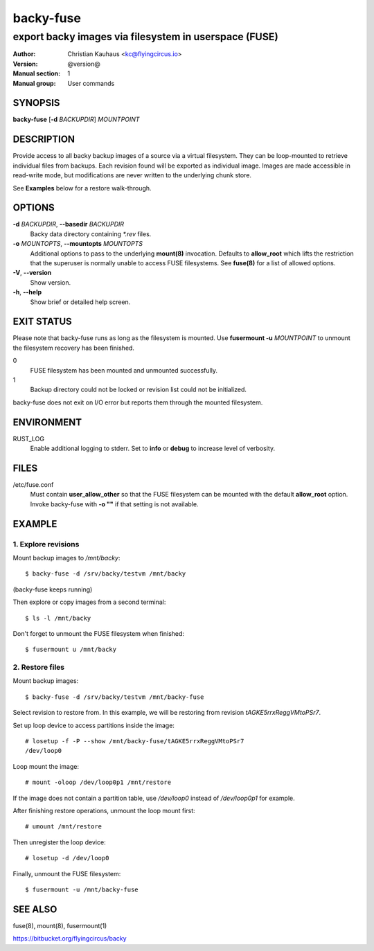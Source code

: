 ==========
backy-fuse
==========

------------------------------------------------------
export backy images via filesystem in userspace (FUSE)
------------------------------------------------------

:Author: Christian Kauhaus <kc@flyingcircus.io>
:Version: @version@
:Manual section: 1
:Manual group: User commands


SYNOPSIS
========

**backy-fuse** [**-d** *BACKUPDIR*] *MOUNTPOINT*


DESCRIPTION
===========

Provide access to all backy backup images of a source via a virtual filesystem.
They can be loop-mounted to retrieve individual files from backups. Each revision found will be
exported as individual image. Images are made accessible in read-write mode, but modifications
are never written to the underlying chunk store.

See **Examples** below for a restore walk-through.


OPTIONS
=======

**-d** *BACKUPDIR*, **--basedir** *BACKUPDIR*
    Backy data directory containing `*.rev` files.

**-o** *MOUNTOPTS*, **--mountopts** *MOUNTOPTS*
    Additional options to pass to the underlying **mount(8)** invocation. Defaults to
    **allow_root** which lifts the restriction that the superuser is normally unable to access
    FUSE filesystems. See **fuse(8)** for a list of allowed options.

**-V**, **--version**
    Show version.

**-h**, **--help**
    Show brief or detailed help screen.


EXIT STATUS
===========

Please note that backy-fuse runs as long as the filesystem is mounted. Use **fusermount -u**
*MOUNTPOINT* to unmount the filesystem recovery has been finished.

0
    FUSE filesystem has been mounted and unmounted successfully.
1
    Backup directory could not be locked or revision list could not be initialized.

backy-fuse does not exit on I/O error but reports them through the mounted filesystem.


ENVIRONMENT
===========

RUST_LOG
    Enable additional logging to stderr. Set to **info** or **debug** to increase level of
    verbosity.


FILES
=====

/etc/fuse.conf
    Must contain **user_allow_other** so that the FUSE filesystem can be mounted with the
    default **allow_root** option. Invoke backy-fuse with **-o ""** if that setting is not
    available.


EXAMPLE
=======

1. Explore revisions
--------------------

Mount backup images to `/mnt/backy`::

    $ backy-fuse -d /srv/backy/testvm /mnt/backy

(backy-fuse keeps running)

Then explore or copy images from a second terminal::

    $ ls -l /mnt/backy

Don't forget to unmount the FUSE filesystem when finished::

    $ fusermount u /mnt/backy


2. Restore files
----------------

Mount backup images::

    $ backy-fuse -d /srv/backy/testvm /mnt/backy-fuse

Select revision to restore from. In this example, we will be restoring from revision
`tAGKE5rrxReggVMtoPSr7`.

Set up loop device to access partitions inside the image::

    # losetup -f -P --show /mnt/backy-fuse/tAGKE5rrxReggVMtoPSr7
    /dev/loop0

Loop mount the image::

    # mount -oloop /dev/loop0p1 /mnt/restore

If the image does not contain a partition table, use `/dev/loop0` instead of
`/dev/loop0p1` for example.

After finishing restore operations, unmount the loop mount first::

    # umount /mnt/restore

Then unregister the loop device::

    # losetup -d /dev/loop0

Finally, unmount the FUSE filesystem::

    $ fusermount -u /mnt/backy-fuse


SEE ALSO
========

fuse(8), mount(8), fusermount(1)

https://bitbucket.org/flyingcircus/backy
